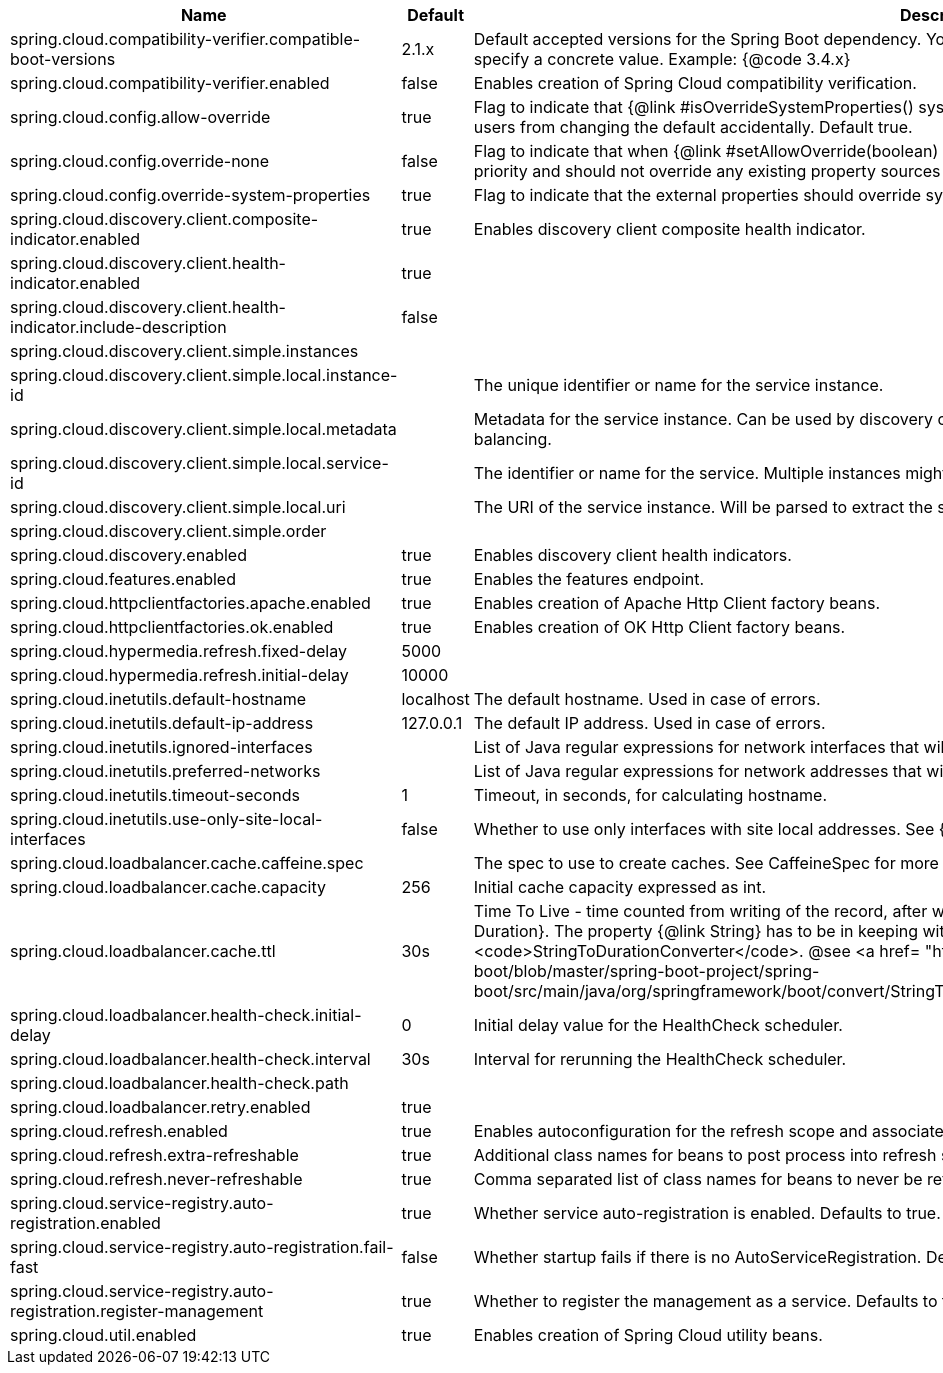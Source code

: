 |===
|Name | Default | Description

|spring.cloud.compatibility-verifier.compatible-boot-versions | 2.1.x | Default accepted versions for the Spring Boot dependency. You can set {@code x} for the patch version if you don't want to specify a concrete value. Example: {@code 3.4.x}
|spring.cloud.compatibility-verifier.enabled | false | Enables creation of Spring Cloud compatibility verification.
|spring.cloud.config.allow-override | true | Flag to indicate that {@link #isOverrideSystemProperties() systemPropertiesOverride} can be used. Set to false to prevent users from changing the default accidentally. Default true.
|spring.cloud.config.override-none | false | Flag to indicate that when {@link #setAllowOverride(boolean) allowOverride} is true, external properties should take lowest priority and should not override any existing property sources (including local config files). Default false.
|spring.cloud.config.override-system-properties | true | Flag to indicate that the external properties should override system properties. Default true.
|spring.cloud.discovery.client.composite-indicator.enabled | true | Enables discovery client composite health indicator.
|spring.cloud.discovery.client.health-indicator.enabled | true | 
|spring.cloud.discovery.client.health-indicator.include-description | false | 
|spring.cloud.discovery.client.simple.instances |  | 
|spring.cloud.discovery.client.simple.local.instance-id |  | The unique identifier or name for the service instance.
|spring.cloud.discovery.client.simple.local.metadata |  | Metadata for the service instance. Can be used by discovery clients to modify their behaviour per instance, e.g. when load balancing.
|spring.cloud.discovery.client.simple.local.service-id |  | The identifier or name for the service. Multiple instances might share the same service ID.
|spring.cloud.discovery.client.simple.local.uri |  | The URI of the service instance. Will be parsed to extract the scheme, host, and port.
|spring.cloud.discovery.client.simple.order |  | 
|spring.cloud.discovery.enabled | true | Enables discovery client health indicators.
|spring.cloud.features.enabled | true | Enables the features endpoint.
|spring.cloud.httpclientfactories.apache.enabled | true | Enables creation of Apache Http Client factory beans.
|spring.cloud.httpclientfactories.ok.enabled | true | Enables creation of OK Http Client factory beans.
|spring.cloud.hypermedia.refresh.fixed-delay | 5000 | 
|spring.cloud.hypermedia.refresh.initial-delay | 10000 | 
|spring.cloud.inetutils.default-hostname | localhost | The default hostname. Used in case of errors.
|spring.cloud.inetutils.default-ip-address | 127.0.0.1 | The default IP address. Used in case of errors.
|spring.cloud.inetutils.ignored-interfaces |  | List of Java regular expressions for network interfaces that will be ignored.
|spring.cloud.inetutils.preferred-networks |  | List of Java regular expressions for network addresses that will be preferred.
|spring.cloud.inetutils.timeout-seconds | 1 | Timeout, in seconds, for calculating hostname.
|spring.cloud.inetutils.use-only-site-local-interfaces | false | Whether to use only interfaces with site local addresses. See {@link InetAddress#isSiteLocalAddress()} for more details.
|spring.cloud.loadbalancer.cache.caffeine.spec |  | The spec to use to create caches. See CaffeineSpec for more details on the spec format.
|spring.cloud.loadbalancer.cache.capacity | 256 | Initial cache capacity expressed as int.
|spring.cloud.loadbalancer.cache.ttl | 30s | Time To Live - time counted from writing of the record, after which cache entries are expired, expressed as a {@link Duration}. The property {@link String} has to be in keeping with the appropriate syntax as specified in Spring Boot <code>StringToDurationConverter</code>. @see <a href= "https://github.com/spring-projects/spring-boot/blob/master/spring-boot-project/spring-boot/src/main/java/org/springframework/boot/convert/StringToDurationConverter.java">StringToDurationConverter.java</a>
|spring.cloud.loadbalancer.health-check.initial-delay | 0 | Initial delay value for the HealthCheck scheduler.
|spring.cloud.loadbalancer.health-check.interval | 30s | Interval for rerunning the HealthCheck scheduler.
|spring.cloud.loadbalancer.health-check.path |  | 
|spring.cloud.loadbalancer.retry.enabled | true | 
|spring.cloud.refresh.enabled | true | Enables autoconfiguration for the refresh scope and associated features.
|spring.cloud.refresh.extra-refreshable | true | Additional class names for beans to post process into refresh scope.
|spring.cloud.refresh.never-refreshable | true | Comma separated list of class names for beans to never be refreshed or rebound.
|spring.cloud.service-registry.auto-registration.enabled | true | Whether service auto-registration is enabled. Defaults to true.
|spring.cloud.service-registry.auto-registration.fail-fast | false | Whether startup fails if there is no AutoServiceRegistration. Defaults to false.
|spring.cloud.service-registry.auto-registration.register-management | true | Whether to register the management as a service. Defaults to true.
|spring.cloud.util.enabled | true | Enables creation of Spring Cloud utility beans.

|===
